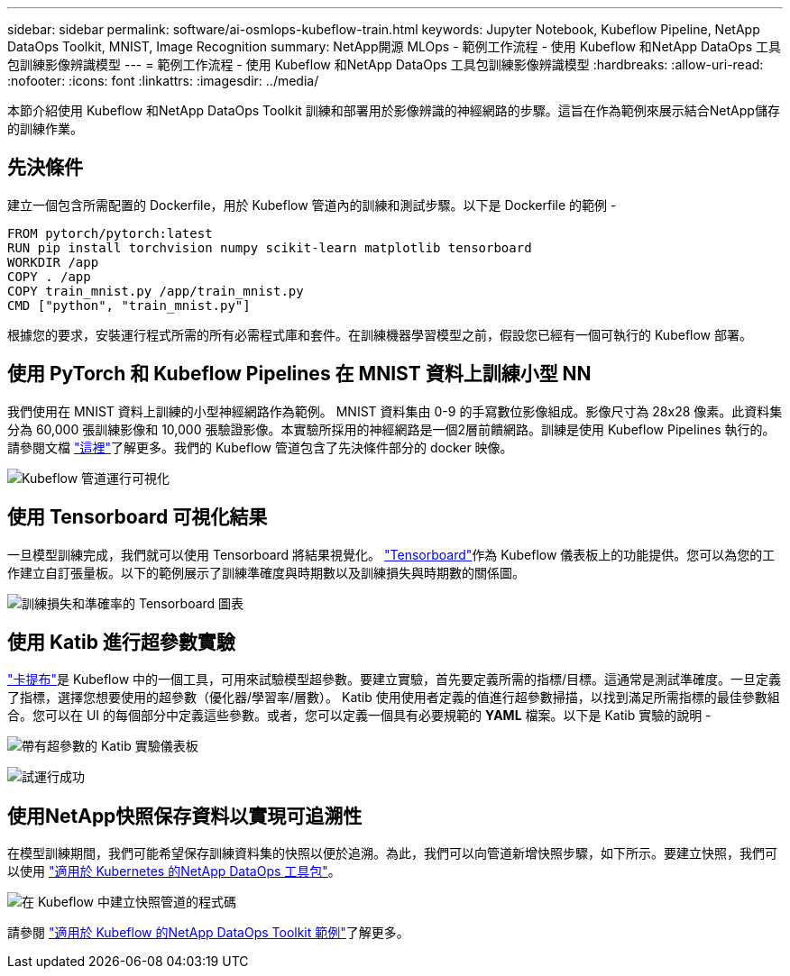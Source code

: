 ---
sidebar: sidebar 
permalink: software/ai-osmlops-kubeflow-train.html 
keywords: Jupyter Notebook, Kubeflow Pipeline, NetApp DataOps Toolkit, MNIST, Image Recognition 
summary: NetApp開源 MLOps - 範例工作流程 - 使用 Kubeflow 和NetApp DataOps 工具包訓練影像辨識模型 
---
= 範例工作流程 - 使用 Kubeflow 和NetApp DataOps 工具包訓練影像辨識模型
:hardbreaks:
:allow-uri-read: 
:nofooter: 
:icons: font
:linkattrs: 
:imagesdir: ../media/


[role="lead"]
本節介紹使用 Kubeflow 和NetApp DataOps Toolkit 訓練和部署用於影像辨識的神經網路的步驟。這旨在作為範例來展示結合NetApp儲存的訓練作業。



== 先決條件

建立一個包含所需配置的 Dockerfile，用於 Kubeflow 管道內的訓練和測試步驟。以下是 Dockerfile 的範例 -

[source]
----
FROM pytorch/pytorch:latest
RUN pip install torchvision numpy scikit-learn matplotlib tensorboard
WORKDIR /app
COPY . /app
COPY train_mnist.py /app/train_mnist.py
CMD ["python", "train_mnist.py"]
----
根據您的要求，安裝運行程式所需的所有必需程式庫和套件。在訓練機器學習模型之前，假設您已經有一個可執行的 Kubeflow 部署。



== 使用 PyTorch 和 Kubeflow Pipelines 在 MNIST 資料上訓練小型 NN

我們使用在 MNIST 資料上訓練的小型神經網路作為範例。 MNIST 資料集由 0-9 的手寫數位影像組成。影像尺寸為 28x28 像素。此資料集分為 60,000 張訓練影像和 10,000 張驗證影像。本實驗所採用的神經網路是一個2層前饋網路。訓練是使用 Kubeflow Pipelines 執行的。請參閱文檔 https://www.kubeflow.org/docs/components/pipelines/v1/introduction/["這裡"^]了解更多。我們的 Kubeflow 管道包含了先決條件部分的 docker 映像。

image:kubeflow-pipeline.png["Kubeflow 管道運行可視化"]



== 使用 Tensorboard 可視化結果

一旦模型訓練完成，我們就可以使用 Tensorboard 將結果視覺化。 https://www.tensorflow.org/tensorboard["Tensorboard"^]作為 Kubeflow 儀表板上的功能提供。您可以為您的工作建立自訂張量板。以下的範例展示了訓練準確度與時期數以及訓練損失與時期數的關係圖。

image:tensorboard-graph.png["訓練損失和準確率的 Tensorboard 圖表"]



== 使用 Katib 進行超參數實驗

https://www.kubeflow.org/docs/components/katib/hyperparameter/["卡提布"^]是 Kubeflow 中的一個工具，可用來試驗模型超參數。要建立實驗，首先要定義所需的指標/目標。這通常是測試準確度。一旦定義了指標，選擇您想要使用的超參數（優化器/學習率/層數）。 Katib 使用使用者定義的值進行超參數掃描，以找到滿足所需指標的最佳參數組合。您可以在 UI 的每個部分中定義這些參數。或者，您可以定義一個具有必要規範的 *YAML* 檔案。以下是 Katib 實驗的說明 -

image:katib-experiment-001.png["帶有超參數的 Katib 實驗儀表板"]

image:katib-experiment-002.png["試運行成功"]



== 使用NetApp快照保存資料以實現可追溯性

在模型訓練期間，我們可能希望保存訓練資料集的快照以便於追溯。為此，我們可以向管道新增快照步驟，如下所示。要建立快照，我們可以使用 https://github.com/NetApp/netapp-dataops-toolkit/tree/main/netapp_dataops_k8s["適用於 Kubernetes 的NetApp DataOps 工具包"^]。

image:kubeflow-snapshot.png["在 Kubeflow 中建立快照管道的程式碼"]

請參閱 https://github.com/NetApp/netapp-dataops-toolkit/tree/main/netapp_dataops_k8s/Examples/Kubeflow["適用於 Kubeflow 的NetApp DataOps Toolkit 範例"^]了解更多。
